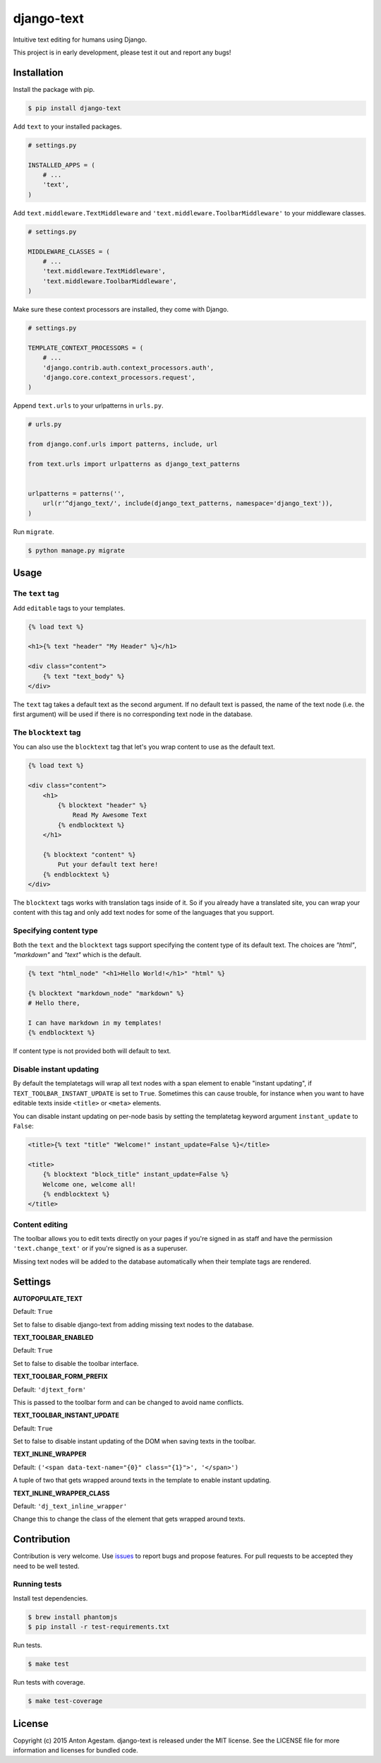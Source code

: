 django-text
===========

|Join the chat at https://gitter.im/antonagestam/django-text|
|Get downloads at https://pypi.python.org/pypi/django-text|
|See latest build status at https://travis-ci.org/antonagestam/django-text|
|Coverage|

Intuitive text editing for humans using Django.

|The django-text toolbar|

This project is in early development, please test it out and report any bugs!


Installation
------------

Install the package with pip.

.. code:: shell

    $ pip install django-text

Add ``text`` to your installed packages.

.. code:: python

    # settings.py

    INSTALLED_APPS = (
        # ...
        'text',
    )

Add ``text.middleware.TextMiddleware`` and ``'text.middleware.ToolbarMiddleware'`` to your middleware classes.

.. code:: python

    # settings.py

    MIDDLEWARE_CLASSES = (
        # ...
        'text.middleware.TextMiddleware',
        'text.middleware.ToolbarMiddleware',
    )

Make sure these context processors are installed, they come with Django.

.. code:: python

    # settings.py

    TEMPLATE_CONTEXT_PROCESSORS = (
        # ...
        'django.contrib.auth.context_processors.auth',
        'django.core.context_processors.request',
    )

Append ``text.urls`` to your urlpatterns in ``urls.py``.

.. code:: python

    # urls.py

    from django.conf.urls import patterns, include, url

    from text.urls import urlpatterns as django_text_patterns
    
    
    urlpatterns = patterns('',
        url(r'^django_text/', include(django_text_patterns, namespace='django_text')),
    )

Run ``migrate``.

.. code:: shell

    $ python manage.py migrate


Usage
-----

The ``text`` tag
~~~~~~~~~~~~~~~~

Add ``editable`` tags to your templates.

.. code:: html

    {% load text %}

    <h1>{% text "header" "My Header" %}</h1>

    <div class="content">
        {% text "text_body" %}
    </div>

The ``text`` tag takes a default text as the second argument. If no
default text is passed, the name of the text node (i.e. the first
argument) will be used if there is no corresponding text node in the
database.

The ``blocktext`` tag
~~~~~~~~~~~~~~~~~~~~~

You can also use the ``blocktext`` tag that let's you wrap content
to use as the default text.

.. code:: html

    {% load text %}

    <div class="content">
        <h1>
            {% blocktext "header" %}
                Read My Awesome Text
            {% endblocktext %}
        </h1>
        
        {% blocktext "content" %}
            Put your default text here!
        {% endblocktext %}
    </div>

The ``blocktext`` tags works with translation tags inside of it. So
if you already have a translated site, you can wrap your content with
this tag and only add text nodes for some of the languages that you
support.

Specifying content type
~~~~~~~~~~~~~~~~~~~~~~~

Both the ``text`` and the ``blocktext`` tags support specifying
the content type of its default text. The choices are `"html"`,
`"markdown"` and `"text"` which is the default.

.. code:: html

    {% text "html_node" "<h1>Hello World!</h1>" "html" %}

    {% blocktext "markdown_node" "markdown" %}
    # Hello there,

    I can have markdown in my templates!
    {% endblocktext %}

If content type is not provided both will default to text.

Disable instant updating
~~~~~~~~~~~~~~~~~~~~~~~~

By default the templatetags will wrap all text nodes with a span
element to enable "instant updating", if
``TEXT_TOOLBAR_INSTANT_UPDATE`` is set to ``True``. Sometimes this
can cause trouble, for instance when you want to have editable
texts inside ``<title>`` or ``<meta>`` elements.

You can disable instant updating on per-node basis by setting the
templatetag keyword argument ``instant_update`` to  ``False``:

.. code:: html

    <title>{% text "title" "Welcome!" instant_update=False %}</title>
    
    <title>
        {% blocktext "block_title" instant_update=False %}
        Welcome one, welcome all!
        {% endblocktext %}
    </title>

Content editing
~~~~~~~~~~~~~~~

The toolbar allows you to edit texts directly on your pages if you're
signed in as staff and have the permission ``'text.change_text'`` or if
you're signed is as a superuser.

Missing text nodes will be added to the database automatically when
their template tags are rendered.


Settings
--------

**AUTOPOPULATE\_TEXT**

Default: ``True``

Set to false to disable django-text from adding missing text nodes to
the database.

**TEXT\_TOOLBAR\_ENABLED**

Default: ``True``

Set to false to disable the toolbar interface.

**TEXT\_TOOLBAR\_FORM\_PREFIX**

Default: ``'djtext_form'``

This is passed to the toolbar form and can be changed to avoid name
conflicts.

**TEXT\_TOOLBAR\_INSTANT\_UPDATE**

Default: ``True``

Set to false to disable instant updating of the DOM when saving texts in
the toolbar.

**TEXT\_INLINE\_WRAPPER**

Default: ``('<span data-text-name="{0}" class="{1}">', '</span>')``

A tuple of two that gets wrapped around texts in the template to enable
instant updating.

**TEXT\_INLINE\_WRAPPER\_CLASS**

Default: ``'dj_text_inline_wrapper'``

Change this to change the class of the element that gets wrapped around
texts.


Contribution
------------

Contribution is very welcome. Use
`issues <https://github.com/antonagestam/django-text/issues>`__ to
report bugs and propose features. For pull requests to be accepted
they need to be well tested.

Running tests
~~~~~~~~~~~~~

Install test dependencies.

.. code:: shell

    $ brew install phantomjs
    $ pip install -r test-requirements.txt

Run tests.

.. code:: shell

    $ make test

Run tests with coverage.

.. code:: shell

    $ make test-coverage


License
-------

Copyright (c) 2015 Anton Agestam. django-text is released under the MIT
license. See the LICENSE file for more information and licenses for
bundled code.

.. |Join the chat at https://gitter.im/antonagestam/django-text| image:: https://badges.gitter.im/Join%20Chat.svg
   :target: https://gitter.im/antonagestam/django-text?utm_source=badge&utm_medium=badge&utm_campaign=pr-badge&utm_content=badge
.. |Get downloads at https://pypi.python.org/pypi/django-text| image:: https://img.shields.io/pypi/dm/django-text.svg
   :target: https://pypi.python.org/pypi/django-text
.. |See latest build status at https://travis-ci.org/antonagestam/django-text| image:: https://travis-ci.org/antonagestam/django-text.svg?branch=master
   :target: https://travis-ci.org/antonagestam/django-text
.. |The django-text toolbar| image:: /docs/django-text.gif
.. |Coverage| image:: https://coveralls.io/repos/antonagestam/django-text/badge.svg?branch=master&service=github
   :target: https://coveralls.io/r/antonagestam/django-text?branch=master
